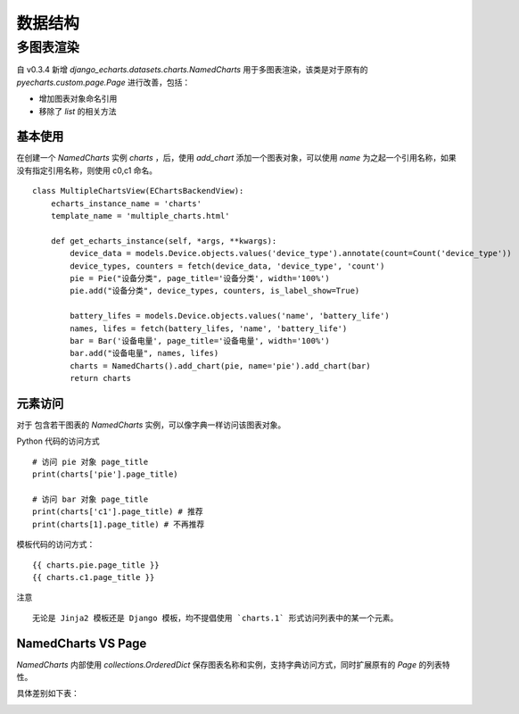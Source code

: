 数据结构
=========

多图表渲染
----------

.. versionadded:: 0.3.4

自 v0.3.4 新增 `django_echarts.datasets.charts.NamedCharts` 用于多图表渲染，该类是对于原有的 `pyecharts.custom.page.Page` 进行改善，包括：

- 增加图表对象命名引用
- 移除了 `list` 的相关方法

基本使用
++++++++


在创建一个 `NamedCharts` 实例 `charts` ，后，使用 `add_chart` 添加一个图表对象，可以使用 `name` 为之起一个引用名称，如果没有指定引用名称，则使用 c0,c1 命名。

::


    class MultipleChartsView(EChartsBackendView):
        echarts_instance_name = 'charts'
        template_name = 'multiple_charts.html'

        def get_echarts_instance(self, *args, **kwargs):
            device_data = models.Device.objects.values('device_type').annotate(count=Count('device_type'))
            device_types, counters = fetch(device_data, 'device_type', 'count')
            pie = Pie("设备分类", page_title='设备分类', width='100%')
            pie.add("设备分类", device_types, counters, is_label_show=True)

            battery_lifes = models.Device.objects.values('name', 'battery_life')
            names, lifes = fetch(battery_lifes, 'name', 'battery_life')
            bar = Bar('设备电量', page_title='设备电量', width='100%')
            bar.add("设备电量", names, lifes)
            charts = NamedCharts().add_chart(pie, name='pie').add_chart(bar)
            return charts

元素访问
++++++++

.. versionchanged:: 0.3.5
   图表访问方式从 *属性访问* 改为 *字典访问* 。

对于 包含若干图表的 `NamedCharts` 实例，可以像字典一样访问该图表对象。

Python 代码的访问方式

::

    # 访问 pie 对象 page_title
    print(charts['pie'].page_title)

    # 访问 bar 对象 page_title
    print(charts['c1'].page_title) # 推荐
    print(charts[1].page_title) # 不再推荐

模板代码的访问方式：

::

    {{ charts.pie.page_title }}
    {{ charts.c1.page_title }}

注意

::

    无论是 Jinja2 模板还是 Django 模板，均不提倡使用 `charts.1` 形式访问列表中的某一个元素。

NamedCharts VS Page
+++++++++++++++++++

`NamedCharts` 内部使用 `collections.OrderedDict` 保存图表名称和实例，支持字典访问方式，同时扩展原有的 `Page` 的列表特性。

具体差别如下表：

.. image:: /_static/namedcharts-vs-page.png
